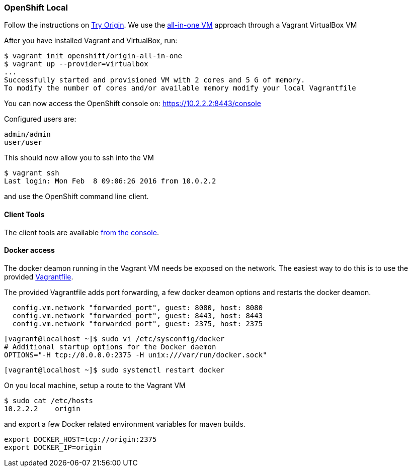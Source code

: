 === OpenShift Local

Follow the instructions on https://www.openshift.org[Try Origin,window=_blank]. We use the https://www.openshift.org/vm[all-in-one VM,window=_blank] approach through a Vagrant VirtualBox VM

After you have installed Vagrant and VirtualBox, run:

```
$ vagrant init openshift/origin-all-in-one
$ vagrant up --provider=virtualbox
...
Successfully started and provisioned VM with 2 cores and 5 G of memory.
To modify the number of cores and/or available memory modify your local Vagrantfile
```

You can now access the OpenShift console on: https://10.2.2.2:8443/console[https://10.2.2.2:8443/console,window=_blank]

Configured users are:

```
admin/admin
user/user
```

This should now allow you to ssh into the VM

```
$ vagrant ssh
Last login: Mon Feb  8 09:06:26 2016 from 10.0.2.2
```

and use the OpenShift command line client.

==== Client Tools

The client tools are available https://10.2.2.2:8443/console/command-line[from the console,window=_blank].

==== Docker access 

The docker deamon running in the Vagrant VM needs be exposed on the network. 
The easiest way to do this is to use the provided https://github.com/tdiesler/openshift-playground/blob/master/Vagrantfile[Vagrantfile,window=_blank].

The provided Vagrantfile adds port forwarding, a few docker deamon options and restarts the docker deamon.

```
  config.vm.network "forwarded_port", guest: 8080, host: 8080
  config.vm.network "forwarded_port", guest: 8443, host: 8443
  config.vm.network "forwarded_port", guest: 2375, host: 2375
```

```
[vagrant@localhost ~]$ sudo vi /etc/sysconfig/docker
# Additional startup options for the Docker daemon
OPTIONS="-H tcp://0.0.0.0:2375 -H unix:///var/run/docker.sock"
```

```
[vagrant@localhost ~]$ sudo systemctl restart docker
```

On you local machine, setup a route to the Vagrant VM

```
$ sudo cat /etc/hosts
10.2.2.2    origin
```

and export a few Docker related environment variables for maven builds.

```
export DOCKER_HOST=tcp://origin:2375
export DOCKER_IP=origin
```